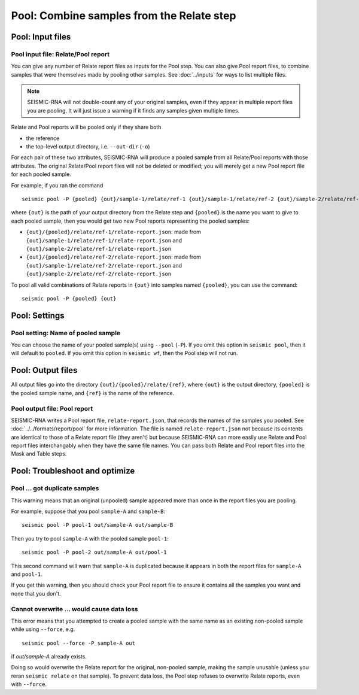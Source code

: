 
Pool: Combine samples from the Relate step
--------------------------------------------------------------------------------

Pool: Input files
^^^^^^^^^^^^^^^^^^^^^^^^^^^^^^^^^^^^^^^^^^^^^^^^^^^^^^^^^^^^^^^^^^^^^^^^^^^^^^^^

Pool input file: Relate/Pool report
""""""""""""""""""""""""""""""""""""""""""""""""""""""""""""""""""""""""""""""""

You can give any number of Relate report files as inputs for the Pool step.
You can also give Pool report files, to combine samples that were themselves
made by pooling other samples.
See :doc:`../inputs` for ways to list multiple files.

.. note::
    SEISMIC-RNA will not double-count any of your original samples, even if they
    appear in multiple report files you are pooling.
    It will just issue a warning if it finds any samples given multiple times.

Relate and Pool reports will be pooled only if they share both

- the reference
- the top-level output directory, i.e. ``--out-dir`` (``-o``)

For each pair of these two attributes, SEISMIC-RNA will produce a pooled sample
from all Relate/Pool reports with those attributes.
The original Relate/Pool report files will not be deleted or modified; you will
merely get a new Pool report file for each pooled sample.

For example, if you ran the command ::

    seismic pool -P {pooled} {out}/sample-1/relate/ref-1 {out}/sample-1/relate/ref-2 {out}/sample-2/relate/ref-1 {out}/sample-1/relate/ref-2

where ``{out}`` is the path of your output directory from the Relate step and
``{pooled}`` is the name you want to give to each pooled sample, then you would
get two new Pool reports representing the pooled samples:

- ``{out}/{pooled}/relate/ref-1/relate-report.json``: made from
  ``{out}/sample-1/relate/ref-1/relate-report.json`` and
  ``{out}/sample-2/relate/ref-1/relate-report.json``
- ``{out}/{pooled}/relate/ref-2/relate-report.json``: made from
  ``{out}/sample-1/relate/ref-2/relate-report.json`` and
  ``{out}/sample-2/relate/ref-2/relate-report.json``

To pool all valid combinations of Relate reports in ``{out}`` into samples named
``{pooled}``, you can use the command::

    seismic pool -P {pooled} {out}

Pool: Settings
^^^^^^^^^^^^^^^^^^^^^^^^^^^^^^^^^^^^^^^^^^^^^^^^^^^^^^^^^^^^^^^^^^^^^^^^^^^^^^^^

Pool setting: Name of pooled sample
""""""""""""""""""""""""""""""""""""""""""""""""""""""""""""""""""""""""""""""""

You can choose the name of your pooled sample(s) using ``--pool`` (``-P``).
If you omit this option in ``seismic pool``, then it will default to ``pooled``.
If you omit this option in ``seismic wf``, then the Pool step will not run.

Pool: Output files
^^^^^^^^^^^^^^^^^^^^^^^^^^^^^^^^^^^^^^^^^^^^^^^^^^^^^^^^^^^^^^^^^^^^^^^^^^^^^^^^

All output files go into the directory ``{out}/{pooled}/relate/{ref}``, where
``{out}`` is the output directory, ``{pooled}`` is the pooled sample name, and
``{ref}`` is the name of the reference.

Pool output file: Pool report
""""""""""""""""""""""""""""""""""""""""""""""""""""""""""""""""""""""""""""""""

SEISMIC-RNA writes a Pool report file, ``relate-report.json``, that records the
names of the samples you pooled.
See :doc:`../../formats/report/pool` for more information.
The file is named ``relate-report.json`` not because its contents are identical
to those of a Relate report file (they aren't) but because SEISMIC-RNA can more
easily use Relate and Pool report files interchangably when they have the same
file names.
You can pass both Relate and Pool report files into the Mask and Table steps.

Pool: Troubleshoot and optimize
^^^^^^^^^^^^^^^^^^^^^^^^^^^^^^^^^^^^^^^^^^^^^^^^^^^^^^^^^^^^^^^^^^^^^^^^^^^^^^^^

Pool ... got duplicate samples
""""""""""""""""""""""""""""""""""""""""""""""""""""""""""""""""""""""""""""""""

This warning means that an original (unpooled) sample appeared more than once in
the report files you are pooling.

For example, suppose that you pool ``sample-A`` and ``sample-B``::

    seismic pool -P pool-1 out/sample-A out/sample-B

Then you try to pool ``sample-A`` with the pooled sample ``pool-1``::

    seismic pool -P pool-2 out/sample-A out/pool-1

This second command will warn that ``sample-A`` is duplicated because it appears
in both the report files for ``sample-A`` and ``pool-1``.

If you get this warning, then you should check your Pool report file to ensure
it contains all the samples you want and none that you don't.

Cannot overwrite ... would cause data loss
""""""""""""""""""""""""""""""""""""""""""""""""""""""""""""""""""""""""""""""""

This error means that you attempted to create a pooled sample with the same name
as an existing non-pooled sample while using ``--force``, e.g. ::

    seismic pool --force -P sample-A out

if `out/sample-A` already exists.

Doing so would overwrite the Relate report for the original, non-pooled sample,
making the sample unusable (unless you reran ``seismic relate`` on that sample).
To prevent data loss, the Pool step refuses to overwrite Relate reports, even
with ``--force``.
